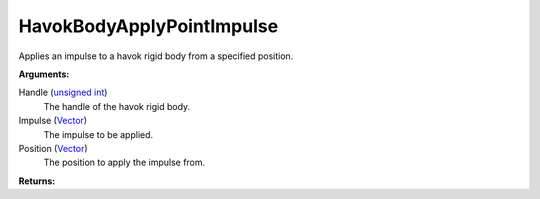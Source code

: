 
HavokBodyApplyPointImpulse
********************************************************
Applies an impulse to a havok rigid body from a specified position.

**Arguments:**

Handle (`unsigned int`_)
    The handle of the havok rigid body.

Impulse (`Vector`_)
    The impulse to be applied.

Position (`Vector`_)
    The position to apply the impulse from.

**Returns:**

.. _`Vector`: ../Types/Vector.html
.. _`unsigned int`: ../Types/PrimitiveTypes.html
